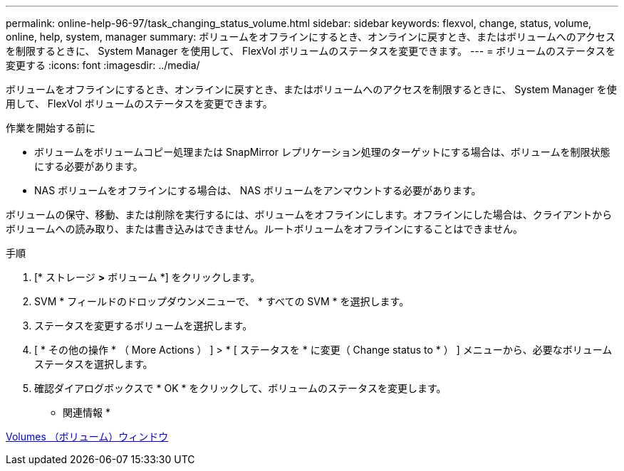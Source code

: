 ---
permalink: online-help-96-97/task_changing_status_volume.html 
sidebar: sidebar 
keywords: flexvol, change, status, volume, online, help, system, manager 
summary: ボリュームをオフラインにするとき、オンラインに戻すとき、またはボリュームへのアクセスを制限するときに、 System Manager を使用して、 FlexVol ボリュームのステータスを変更できます。 
---
= ボリュームのステータスを変更する
:icons: font
:imagesdir: ../media/


[role="lead"]
ボリュームをオフラインにするとき、オンラインに戻すとき、またはボリュームへのアクセスを制限するときに、 System Manager を使用して、 FlexVol ボリュームのステータスを変更できます。

.作業を開始する前に
* ボリュームをボリュームコピー処理または SnapMirror レプリケーション処理のターゲットにする場合は、ボリュームを制限状態にする必要があります。
* NAS ボリュームをオフラインにする場合は、 NAS ボリュームをアンマウントする必要があります。


ボリュームの保守、移動、または削除を実行するには、ボリュームをオフラインにします。オフラインにした場合は、クライアントからボリュームへの読み取り、または書き込みはできません。ルートボリュームをオフラインにすることはできません。

.手順
. [* ストレージ *>* ボリューム *] をクリックします。
. SVM * フィールドのドロップダウンメニューで、 * すべての SVM * を選択します。
. ステータスを変更するボリュームを選択します。
. [ * その他の操作 * （ More Actions ） ] > * [ ステータスを * に変更（ Change status to * ） ] メニューから、必要なボリュームステータスを選択します。
. 確認ダイアログボックスで * OK * をクリックして、ボリュームのステータスを変更します。


* 関連情報 *

xref:reference_volumes_window.adoc[Volumes （ボリューム）ウィンドウ]
